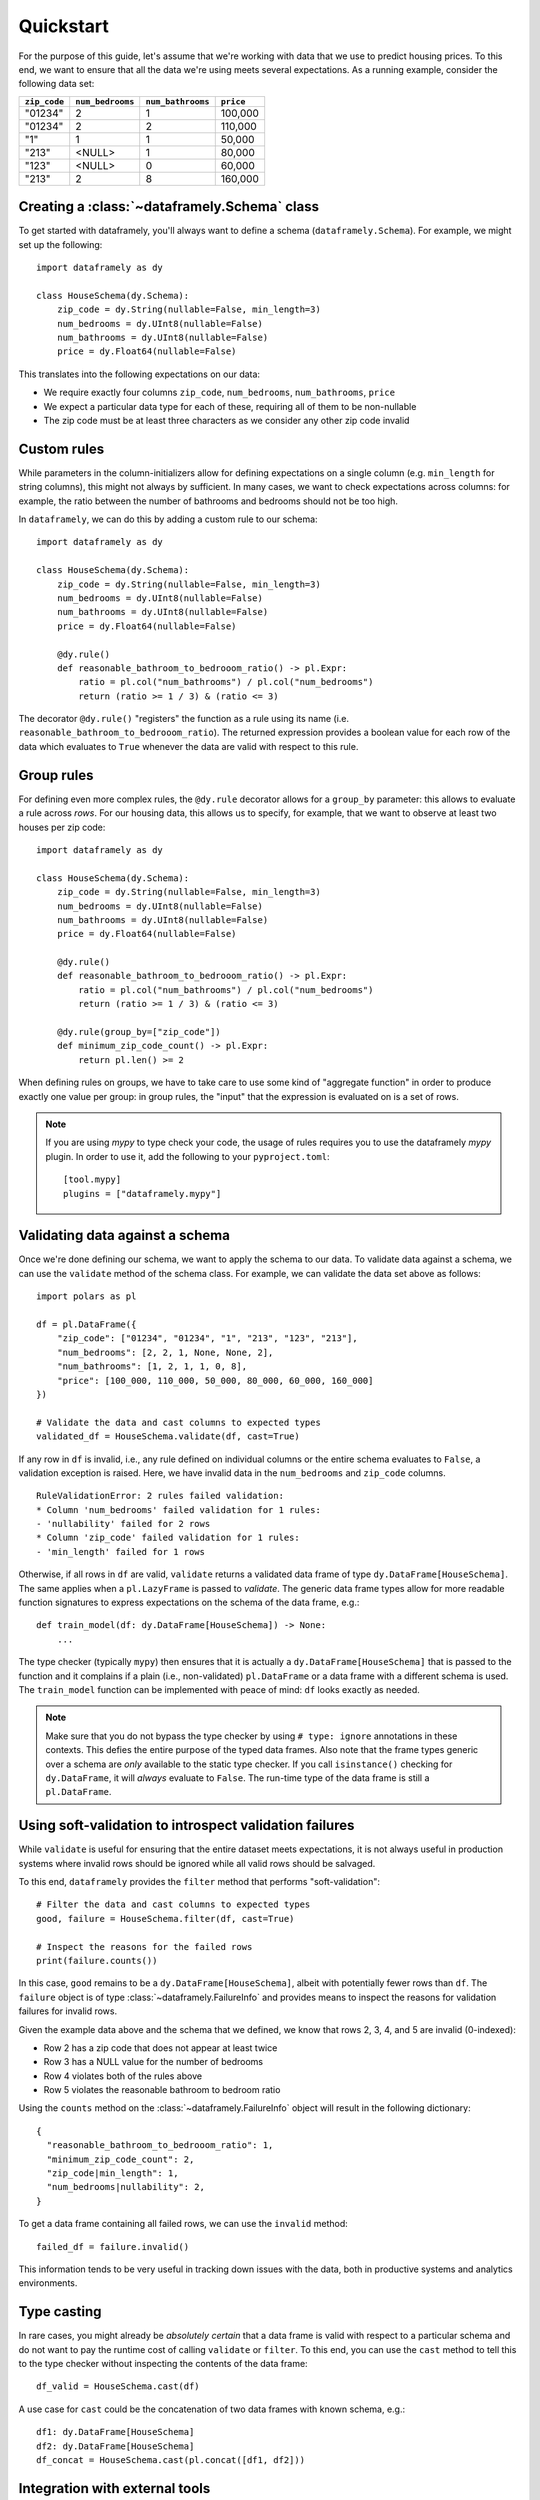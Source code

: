 Quickstart
==========

For the purpose of this guide, let's assume that we're working with data that we use to predict housing prices.
To this end, we want to ensure that all the data we're using meets several expectations.
As a running example, consider the following data set:

.. list-table::
    :header-rows: 1

    * - ``zip_code``
      - ``num_bedrooms``
      - ``num_bathrooms``
      - ``price``
    * - "01234"
      - 2
      - 1
      - 100,000
    * - "01234"
      - 2
      - 2
      - 110,000
    * - "1"
      - 1
      - 1
      - 50,000
    * - "213"
      - <NULL>
      - 1
      - 80,000
    * - "123"
      - <NULL>
      - 0
      - 60,000
    * - "213"
      - 2
      - 8
      - 160,000


Creating a :class:`~dataframely.Schema` class
---------------------------------------------------

To get started with dataframely, you'll always want to define a schema (``dataframely.Schema``). For example, we might set up the following:

::

    import dataframely as dy

    class HouseSchema(dy.Schema):
        zip_code = dy.String(nullable=False, min_length=3)
        num_bedrooms = dy.UInt8(nullable=False)
        num_bathrooms = dy.UInt8(nullable=False)
        price = dy.Float64(nullable=False)

This translates into the following expectations on our data:

- We require exactly four columns ``zip_code``, ``num_bedrooms``, ``num_bathrooms``, ``price``
- We expect a particular data type for each of these, requiring all of them to be non-nullable
- The zip code must be at least three characters as we consider any other zip code invalid

Custom rules
------------

While parameters in the column-initializers allow for defining expectations on a single column (e.g. ``min_length`` for string columns), this might not always by sufficient.
In many cases, we want to check expectations across columns: for example, the ratio between the number of bathrooms and bedrooms should not be too high.

In ``dataframely``, we can do this by adding a custom rule to our schema:

::

    import dataframely as dy

    class HouseSchema(dy.Schema):
        zip_code = dy.String(nullable=False, min_length=3)
        num_bedrooms = dy.UInt8(nullable=False)
        num_bathrooms = dy.UInt8(nullable=False)
        price = dy.Float64(nullable=False)

        @dy.rule()
        def reasonable_bathroom_to_bedrooom_ratio() -> pl.Expr:
            ratio = pl.col("num_bathrooms") / pl.col("num_bedrooms")
            return (ratio >= 1 / 3) & (ratio <= 3)

The decorator ``@dy.rule()`` "registers" the function as a rule using its name (i.e. ``reasonable_bathroom_to_bedrooom_ratio``).
The returned expression provides a boolean value for each row of the data which evaluates to ``True`` whenever the data are valid with respect to this rule.

Group rules
-----------

For defining even more complex rules, the ``@dy.rule`` decorator allows for a ``group_by``
parameter: this allows to evaluate a rule across *rows*.
For our housing data, this allows us to specify, for example, that we want to observe at least two houses per zip code:

::

    import dataframely as dy

    class HouseSchema(dy.Schema):
        zip_code = dy.String(nullable=False, min_length=3)
        num_bedrooms = dy.UInt8(nullable=False)
        num_bathrooms = dy.UInt8(nullable=False)
        price = dy.Float64(nullable=False)

        @dy.rule()
        def reasonable_bathroom_to_bedrooom_ratio() -> pl.Expr:
            ratio = pl.col("num_bathrooms") / pl.col("num_bedrooms")
            return (ratio >= 1 / 3) & (ratio <= 3)

        @dy.rule(group_by=["zip_code"])
        def minimum_zip_code_count() -> pl.Expr:
            return pl.len() >= 2

When defining rules on groups, we have to take care to use some kind of "aggregate function"
in order to produce exactly one value per group:
in group rules, the "input" that the expression is evaluated on is a set of rows.

.. note::
    If you are using `mypy` to type check your code, the usage of rules requires you to use the dataframely `mypy` plugin. In order to use it, add the following to your ``pyproject.toml``:

    ::

        [tool.mypy]
        plugins = ["dataframely.mypy"]


Validating data against a schema
--------------------------------

Once we're done defining our schema, we want to apply the schema to our data.
To validate data against a schema, we can use the ``validate`` method of the schema class. For example, we can validate the data set above as follows:

::

    import polars as pl

    df = pl.DataFrame({
        "zip_code": ["01234", "01234", "1", "213", "123", "213"],
        "num_bedrooms": [2, 2, 1, None, None, 2],
        "num_bathrooms": [1, 2, 1, 1, 0, 8],
        "price": [100_000, 110_000, 50_000, 80_000, 60_000, 160_000]
    })

    # Validate the data and cast columns to expected types
    validated_df = HouseSchema.validate(df, cast=True)

If any row in ``df`` is invalid, i.e., any rule defined on individual columns or the entire schema evaluates to ``False``, a validation exception is raised.
Here, we have invalid data in the ``num_bedrooms`` and ``zip_code`` columns.

::

    RuleValidationError: 2 rules failed validation:
    * Column 'num_bedrooms' failed validation for 1 rules:
    - 'nullability' failed for 2 rows
    * Column 'zip_code' failed validation for 1 rules:
    - 'min_length' failed for 1 rows

Otherwise, if all rows in ``df`` are valid, ``validate`` returns a validated data frame of type ``dy.DataFrame[HouseSchema]``.
The same applies when a ``pl.LazyFrame`` is passed to `validate`.
The generic data frame types allow for more readable function signatures to express
expectations on the schema of the data frame, e.g.:

::

    def train_model(df: dy.DataFrame[HouseSchema]) -> None:
        ...

The type checker (typically ``mypy``) then ensures that it is actually a
``dy.DataFrame[HouseSchema]`` that is passed to the function and it complains if a plain
(i.e., non-validated) ``pl.DataFrame`` or a data frame with a different schema is used.
The ``train_model`` function can be implemented with peace of mind: ``df`` looks exactly as needed.

.. note::
    Make sure that you do not bypass the type checker by using ``# type: ignore`` annotations in these contexts.
    This defies the entire purpose of the typed data frames.
    Also note that the frame types generic over a schema are *only* available to the static type checker.
    If you call ``isinstance()`` checking for ``dy.DataFrame``, it will *always* evaluate to ``False``.
    The run-time type of the data frame is still a ``pl.DataFrame``.

Using soft-validation to introspect validation failures
-------------------------------------------------------

While ``validate`` is useful for ensuring that the entire dataset meets expectations,
it is not always useful in production systems where invalid rows should be ignored while all valid rows should be salvaged.

To this end, ``dataframely`` provides the ``filter`` method that performs "soft-validation":

::

    # Filter the data and cast columns to expected types
    good, failure = HouseSchema.filter(df, cast=True)

    # Inspect the reasons for the failed rows
    print(failure.counts())

In this case, ``good`` remains to be a ``dy.DataFrame[HouseSchema]``, albeit with potentially fewer rows than ``df``.
The ``failure`` object is of type :class:`~dataframely.FailureInfo` and provides means to inspect
the reasons for validation failures for invalid rows.

Given the example data above and the schema that we defined, we know that rows 2, 3, 4, and 5 are invalid (0-indexed):

- Row 2 has a zip code that does not appear at least twice
- Row 3 has a NULL value for the number of bedrooms
- Row 4 violates both of the rules above
- Row 5 violates the reasonable bathroom to bedroom ratio

Using the ``counts`` method on the :class:`~dataframely.FailureInfo` object will result in the following dictionary:

::

    {
      "reasonable_bathroom_to_bedrooom_ratio": 1,
      "minimum_zip_code_count": 2,
      "zip_code|min_length": 1,
      "num_bedrooms|nullability": 2,
    }


To get a data frame containing all failed rows, we can use the ``invalid`` method:

::

    failed_df = failure.invalid()

This information tends to be very useful in tracking down issues with the data,
both in productive systems and analytics environments.

Type casting
------------

In rare cases, you might already be *absolutely certain* that a data frame is valid with
respect to a particular schema and do not want to pay the runtime cost of calling ``validate`` or ``filter``.
To this end, you can use the ``cast`` method to tell this to the type checker without inspecting the contents of the data frame:

::

    df_valid = HouseSchema.cast(df)

A use case for ``cast`` could be the concatenation of two data frames with known schema, e.g.:

::

    df1: dy.DataFrame[HouseSchema]
    df2: dy.DataFrame[HouseSchema]
    df_concat = HouseSchema.cast(pl.concat([df1, df2]))


Integration with external tools
-------------------------------

Lastly, ``dataframely`` schemas can be used to integrate with external tools:

- ``HouseSchema.create_empty()`` creates an empty ``dy.DataFrame[HouseSchema]`` that can be used for testing
- ``HouseSchema.sql_schema()`` provides a list of `sqlalchemy <https://www.sqlalchemy.org>`_ columns that can be used to create SQL tables using types and constraints in line with the schema
- ``HouseSchema.pyarrow_schema()`` provides a `pyarrow <https://arrow.apache.org/docs/python/index.html>`_ schema with appropriate column dtypes and nullability information
- You can use ``dy.DataFrame[HouseSchema]`` (or the ``LazyFrame`` equivalent) as fields in `pydantic <https://pydantic.dev>`_ models, including support for validation and serialization. Integration with pydantic is unstable.


Outlook
-------

This concludes the quickstart guide. For more information, please see the `real-world example <examples/real-world.ipynb>`__ or dive into the API documentation.
